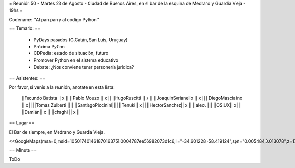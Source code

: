 = Reunión 50  - Martes 23 de Agosto - Ciudad de Buenos Aires, en el bar de la esquina de Medrano y Guardia Vieja - 19hs =

Codename: ''Al pan pan y al código Python''

== Temario: ==

 * PyDays pasados (G.Catán, San Luis, Uruguay)

 * Próxima PyCon

 * CDPedia: estado de situación, futuro

 * Promover Python en el sistema educativo

 * Debate: ¿Nos conviene tener personería jurídica?


== Asistentes: ==

Por favor, si venís a la reunión, anotate en esta lista:


 ||Facundo Batista || x ||
 ||Pablo Mouzo || x ||
 ||HugoRuscitti || x ||
 ||JoaquinSorianello || x ||
 ||DiegoMascialino || x ||
 ||Tomas Zulberti ||||
 ||SantiagoPiccinini||||
 ||Tenuki|| x ||
 ||HectorSanchez|| x ||
 ||alecu||||
 ||OSiUX|| x ||
 ||Damián|| x ||
 ||chaghi || x ||
== Lugar ==

El Bar de siempre, en Medrano y Guardia Vieja.

<<GoogleMaps(msa=0,msid=105017401461870163751.0004787ee56982073d1c6,ll="-34.601228,-58.419124",spn="0.005484,0.013078",z=17)>>

== Minuta ==

ToDo
